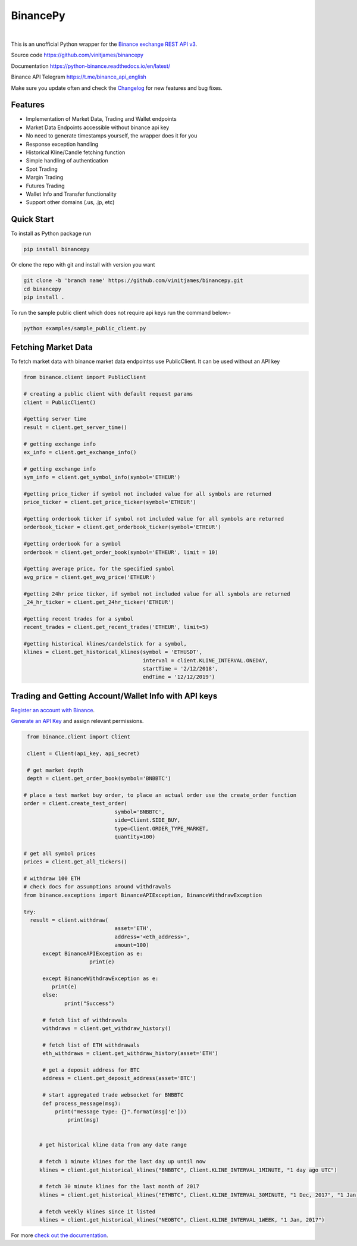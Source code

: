 ================================
BinancePy  
================================
.. image:: https://img.shields.io/github/license/vinitjames/binancepy
    :target:  https://github.com/vinitjames/binancepy/blob/master/LICENSE

|
This is an unofficial Python wrapper for the `Binance exchange REST API v3 <https://github.com/binance/binance-spot-api-docs>`_.



Source code
https://github.com/vinitjames/binancepy

Documentation
https://python-binance.readthedocs.io/en/latest/

Binance API Telegram
https://t.me/binance_api_english

Make sure you update often and check the `Changelog <https://python-binance.readthedocs.io/en/latest/changelog.html>`_ for new features and bug fixes.

Features
--------
  
- Implementation of  Market Data, Trading and Wallet endpoints
- Market Data Endpoints accessible without binance api key
- No need to generate timestamps yourself, the wrapper does it for you
- Response exception handling
- Historical Kline/Candle fetching function
- Simple handling of authentication
- Spot Trading
- Margin Trading
- Futures Trading
- Wallet Info and Transfer functionality 
- Support other domains (.us, .jp, etc)
					  
Quick Start
-----------

To install as Python package run 

.. code-block:: bash

	pip install binancepy

Or clone the repo with git and install with version you want

.. code-block:: bash
				
	git clone -b 'branch name' https://github.com/vinitjames/binancepy.git
	cd binancepy
	pip install .

To run  the sample public client which does not require api keys run the command below:-

.. code-block:: bash
				
	python examples/sample_public_client.py

Fetching Market Data
--------------------

To fetch market data with binance market data endpointss use PublicClient. It can be used without an API key

.. code-block:: python

    from binance.client import PublicClient
   
    # creating a public client with default request params
    client = PublicClient()
    
    #getting server time
    result = client.get_server_time()
    
    # getting exchange info
    ex_info = client.get_exchange_info()

    # getting exchange info
    sym_info = client.get_symbol_info(symbol='ETHEUR')
    
    #getting price_ticker if symbol not included value for all symbols are returned
    price_ticker = client.get_price_ticker(symbol='ETHEUR')

    #getting orderbook ticker if symbol not included value for all symbols are returned
    orderbook_ticker = client.get_orderbook_ticker(symbol='ETHEUR')
    
    #getting orderbook for a symbol        
    orderbook = client.get_order_book(symbol='ETHEUR', limit = 10)
	
    #getting average price, for the specified symbol
    avg_price = client.get_avg_price('ETHEUR')
 
    #getting 24hr price ticker, if symbol not included value for all symbols are returned
    _24_hr_ticker = client.get_24hr_ticker('ETHEUR')
	
    #getting recent trades for a symbol    
    recent_trades = client.get_recent_trades('ETHEUR', limit=5)
				
    #getting historical klines/candelstick for a symbol,         
    klines = client.get_historical_klines(symbol = 'ETHUSDT',
                                          interval = client.KLINE_INTERVAL.ONEDAY,
                                          startTime = '2/12/2018',
                                          endTime = '12/12/2019')


Trading and Getting Account/Wallet Info with API keys  
-----------------------------------------------------

`Register an account with Binance <https://www.binance.com/register.html?ref=10099792>`_.

`Generate an API Key <https://www.binance.com/userCenter/createApi.html>`_ and assign relevant permissions.

.. code-block:: python

    from binance.client import Client
   
    client = Client(api_key, api_secret)

    # get market depth
    depth = client.get_order_book(symbol='BNBBTC')
   
   # place a test market buy order, to place an actual order use the create_order function
   order = client.create_test_order(
				symbol='BNBBTC',
				side=Client.SIDE_BUY,
				type=Client.ORDER_TYPE_MARKET,
				quantity=100)

   # get all symbol prices
   prices = client.get_all_tickers()

   # withdraw 100 ETH
   # check docs for assumptions around withdrawals
   from binance.exceptions import BinanceAPIException, BinanceWithdrawException

   try:
     result = client.withdraw(
				asset='ETH',
				address='<eth_address>',
				amount=100)
	 except BinanceAPIException as e:
			print(e)
			
	 except BinanceWithdrawException as e:
            print(e)
	 else:
		print("Success")

	 # fetch list of withdrawals
	 withdraws = client.get_withdraw_history()

	 # fetch list of ETH withdrawals
	 eth_withdraws = client.get_withdraw_history(asset='ETH')

	 # get a deposit address for BTC
	 address = client.get_deposit_address(asset='BTC')

	 # start aggregated trade websocket for BNBBTC
	 def process_message(msg):
	     print("message type: {}".format(msg['e']))
		 print(msg)
		 

	# get historical kline data from any date range

	# fetch 1 minute klines for the last day up until now
	klines = client.get_historical_klines("BNBBTC", Client.KLINE_INTERVAL_1MINUTE, "1 day ago UTC")

	# fetch 30 minute klines for the last month of 2017
	klines = client.get_historical_klines("ETHBTC", Client.KLINE_INTERVAL_30MINUTE, "1 Dec, 2017", "1 Jan, 2018")

	# fetch weekly klines since it listed
	klines = client.get_historical_klines("NEOBTC", Client.KLINE_INTERVAL_1WEEK, "1 Jan, 2017")

For more `check out the documentation <https://python-binance.readthedocs.io/en/latest/>`_.

